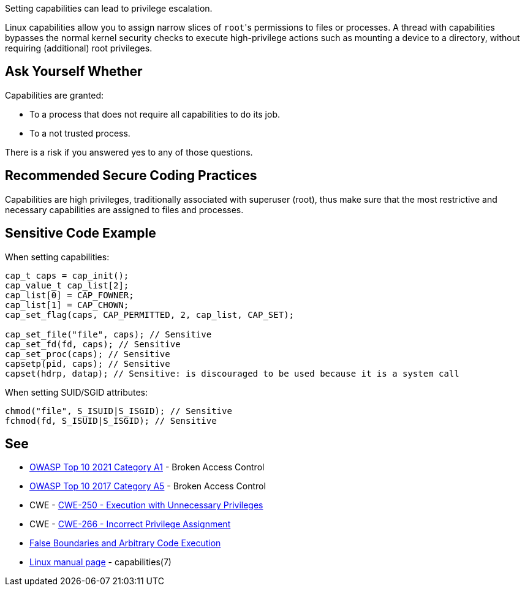Setting capabilities can lead to privilege escalation.

Linux capabilities allow you to assign narrow slices of ``++root++``'s permissions to files or processes. A thread with capabilities bypasses the normal kernel security checks to execute high-privilege actions such as mounting a device to a directory, without requiring (additional) root privileges.


== Ask Yourself Whether

Capabilities are granted:

* To a process that does not require all capabilities to do its job.
* To a not trusted process.

There is a risk if you answered yes to any of those questions.


== Recommended Secure Coding Practices

Capabilities are high privileges, traditionally associated with superuser (root), thus make sure that the most restrictive and necessary capabilities are assigned to files and processes.


== Sensitive Code Example

When setting capabilities:

[source,c]
----
cap_t caps = cap_init();
cap_value_t cap_list[2];
cap_list[0] = CAP_FOWNER;
cap_list[1] = CAP_CHOWN;
cap_set_flag(caps, CAP_PERMITTED, 2, cap_list, CAP_SET);

cap_set_file("file", caps); // Sensitive
cap_set_fd(fd, caps); // Sensitive
cap_set_proc(caps); // Sensitive
capsetp(pid, caps); // Sensitive
capset(hdrp, datap); // Sensitive: is discouraged to be used because it is a system call
----

When setting SUID/SGID attributes:

[source,c]
----
chmod("file", S_ISUID|S_ISGID); // Sensitive
fchmod(fd, S_ISUID|S_ISGID); // Sensitive
----


== See

* https://owasp.org/Top10/A01_2021-Broken_Access_Control/[OWASP Top 10 2021 Category A1] - Broken Access Control
* https://owasp.org/www-project-top-ten/2017/A5_2017-Broken_Access_Control[OWASP Top 10 2017 Category A5] - Broken Access Control
* CWE - https://cwe.mitre.org/data/definitions/250[CWE-250 - Execution with Unnecessary Privileges]
* CWE - https://cwe.mitre.org/data/definitions/266[CWE-266 -  Incorrect Privilege Assignment]
* https://forums.grsecurity.net/viewtopic.php?f=7&t=2522[False Boundaries and Arbitrary Code Execution]
* https://man7.org/linux/man-pages/man7/capabilities.7.html[Linux manual page] - capabilities(7)


ifdef::env-github,rspecator-view[]

'''
== Implementation Specification
(visible only on this page)

=== Message

Make sure setting capabilities is safe here.


'''
== Comments And Links
(visible only on this page)

=== on 23 Sep 2020, 20:38:18 Ann Campbell wrote:
\[~hendrik.buchwald] this description would benefit from a little background on what capabilities are. I've been using Linux for a long time & this is my first exposure.

=== on 24 Sep 2020, 15:49:47 Hendrik Buchwald wrote:
Updated based on Ann's feedback.

endif::env-github,rspecator-view[]
